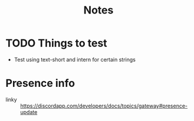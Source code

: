 #+TITLE: Notes

* TODO Things to test
- Test using text-short and intern for certain strings

* Presence info
- linky :: https://discordapp.com/developers/docs/topics/gateway#presence-update

